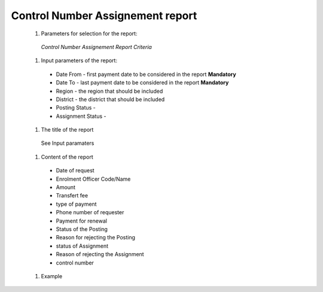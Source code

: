 Control Number Assignement report 
---------------------------------

  #. Parameters for selection for the report:

    .. _lcy_reports_flt_cna:
    .. figure:: /img/user_manual/lcy_reports_flt_cna.png
      :align: center

      `Control Number Assignement Report Criteria`
  
  #. Input parameters of the report:
      
    * Date From  - first payment date to be considered in the report **Mandatory**

    * Date To  - last payment date to be considered in the report **Mandatory**

    * Region - the region that should be included

    * District - the district that should be included

    * Posting Status - 
    
    * Assignment Status - 

  #. The title of the report

    See Input paramaters

  #. Content of the report

    * Date of  request

    * Enrolment Officer Code/Name

    * Amount

    * Transfert fee

    * type of payment

    * Phone number of requester

    * Payment for renewal

    * Status of the Posting

    * Reason for rejecting the Posting

    * status of Assignment

    * Reason of rejecting the Assignment

    * control number
  
  #. Example